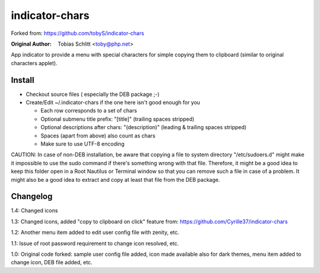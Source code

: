 ===============
indicator-chars
===============

Forked from: https://github.com/tobyS/indicator-chars

:Original Author: Tobias Schlitt <toby@php.net>

App indicator to provide a menu with special characters for
simple copying them to clipboard (similar to original characters applet).

-------
Install
-------

- Checkout source files ( especially the DEB package ;-)

- Create/Edit ~/.indicator-chars if the one here isn't good enough for you

  - Each row corresponds to a set of chars

  - Optional submenu title prefix: "[title]" (trailing spaces stripped)

  - Optional descriptions after chars: "(description)" (leading &
    trailing spaces stripped)

  - Spaces (apart from above) also count as chars

  - Make sure to use UTF-8 encoding
  
CAUTION: In case of non-DEB installation, be aware that copying a file to system directory "/etc/sudoers.d" might make it impossible to use the sudo command if there's something wrong with that file. Therefore, it might be a good idea to keep this folder open in a Root Nautilus or Terminal window so that you can remove such a file in case of a problem. It might also be a good idea to extract and copy at least that file from the DEB package.

-----------
Changelog
-----------

1.4: Changed icons

1.3: Changed icons, added "copy to clipboard on click" feature from: https://github.com/Cyrille37/indicator-chars

1.2: Another menu item added to edit user config file with zenity, etc.

1.1: Issue of root password requirement to change icon resolved, etc.

1.0: Original code forked: sample user config file added, icon made available also for dark themes, menu item added to change icon, DEB file added, etc.
